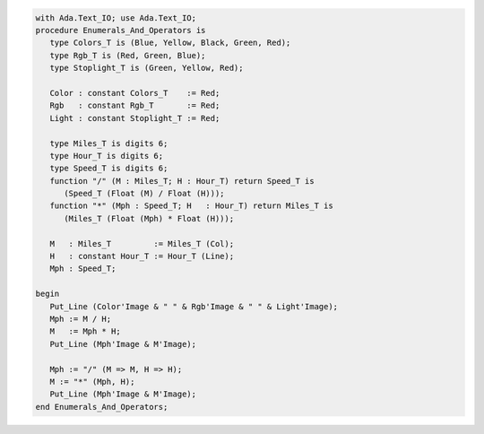 .. code:: ada
   :class: ada-run

   with Ada.Text_IO; use Ada.Text_IO;
   procedure Enumerals_And_Operators is
      type Colors_T is (Blue, Yellow, Black, Green, Red);
      type Rgb_T is (Red, Green, Blue);
      type Stoplight_T is (Green, Yellow, Red);
   
      Color : constant Colors_T    := Red;
      Rgb   : constant Rgb_T       := Red;
      Light : constant Stoplight_T := Red;
   
      type Miles_T is digits 6;
      type Hour_T is digits 6;
      type Speed_T is digits 6;
      function "/" (M : Miles_T; H : Hour_T) return Speed_T is
         (Speed_T (Float (M) / Float (H)));
      function "*" (Mph : Speed_T; H   : Hour_T) return Miles_T is
         (Miles_T (Float (Mph) * Float (H)));
   
      M   : Miles_T         := Miles_T (Col);
      H   : constant Hour_T := Hour_T (Line);
      Mph : Speed_T;
   
   begin
      Put_Line (Color'Image & " " & Rgb'Image & " " & Light'Image);
      Mph := M / H;
      M   := Mph * H;
      Put_Line (Mph'Image & M'Image);
   
      Mph := "/" (M => M, H => H);
      M := "*" (Mph, H);
      Put_Line (Mph'Image & M'Image);
   end Enumerals_And_Operators;
